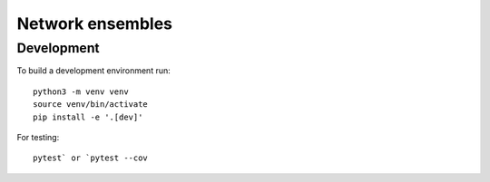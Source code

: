 Network ensembles
=================


Development
-----------
To build a development environment run::

    python3 -m venv venv 
    source venv/bin/activate 
    pip install -e '.[dev]'

For testing::

    pytest` or `pytest --cov
